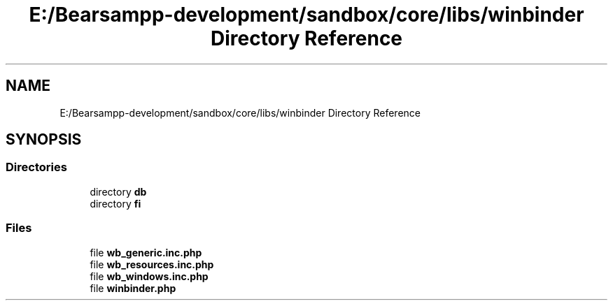 .TH "E:/Bearsampp-development/sandbox/core/libs/winbinder Directory Reference" 3 "Version 2025.8.29" "Bearsampp" \" -*- nroff -*-
.ad l
.nh
.SH NAME
E:/Bearsampp-development/sandbox/core/libs/winbinder Directory Reference
.SH SYNOPSIS
.br
.PP
.SS "Directories"

.in +1c
.ti -1c
.RI "directory \fBdb\fP"
.br
.ti -1c
.RI "directory \fBfi\fP"
.br
.in -1c
.SS "Files"

.in +1c
.ti -1c
.RI "file \fBwb_generic\&.inc\&.php\fP"
.br
.ti -1c
.RI "file \fBwb_resources\&.inc\&.php\fP"
.br
.ti -1c
.RI "file \fBwb_windows\&.inc\&.php\fP"
.br
.ti -1c
.RI "file \fBwinbinder\&.php\fP"
.br
.in -1c
